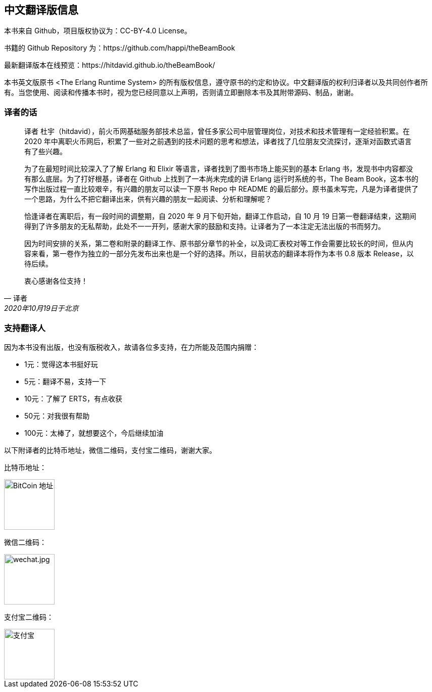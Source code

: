 [[CHChinese_Version]]
== 中文翻译版信息

本书来自 Github，项目版权协议为：CC-BY-4.0 License。

书籍的 Github Repository 为：https://github.com/happi/theBeamBook

最新翻译版本在线预览：https://hitdavid.github.io/theBeamBook/

本书英文版原书 <The Erlang Runtime System> 的所有版权信息，遵守原书的约定和协议。中文翻译版的权利归译者以及共同创作者所有。当您使用、阅读和传播本书时，视为您已经同意以上声明，否则请立即删除本书及其附带源码、制品，谢谢。

=== 译者的话 === 

[quote, 译者, 2020年10月19日于北京]

____
译者 杜宇（hitdavid），前火币网基础服务部技术总监，曾任多家公司中层管理岗位，对技术和技术管理有一定经验积累。在 2020 年中离职火币网后，积累了一些对之前遇到的技术问题的思考和想法，译者找了几位朋友交流探讨，逐渐对函数式语言有了些兴趣。

为了在最短时间比较深入了了解 Erlang 和 Elixir 等语言，译者找到了图书市场上能买到的基本 Erlang 书，发现书中内容都没有那么底层。为了打好根基，译者在 Github 上找到了一本尚未完成的讲 Erlang 运行时系统的书，The Beam Book，这本书的写作出版过程一直比较艰辛，有兴趣的朋友可以读一下原书 Repo 中 README 的最后部分。原书虽未写完，凡是为译者提供了一个思路，为什么不把它翻译出来，供有兴趣的朋友一起阅读、分析和理解呢？

恰逢译者在离职后，有一段时间的调整期，自 2020 年 9 月下旬开始，翻译工作启动，自 10 月 19 日第一卷翻译结束，这期间得到了许多朋友的无私帮助，此处不一一开列，感谢大家的鼓励和支持。让译者为了一本注定无法出版的书而努力。

因为时间安排的关系，第二卷和附录的翻译工作、原书部分章节的补全，以及词汇表校对等工作会需要比较长的时间，但从内容来看，第一卷作为独立的一部分先发布出来也是一个好的选择。所以，目前状态的翻译本将作为本书 0.8 版本 Release，以待后续。

衷心感谢各位支持！
____

=== 支持翻译人 === 

因为本书没有出版，也没有版税收入，故请各位多支持，在力所能及范围内捐赠：

- 1元：觉得这本书挺好玩

- 5元：翻译不易，支持一下

- 10元：了解了 ERTS，有点收获

- 50元：对我很有帮助

- 100元：太棒了，就想要这个，今后继续加油

以下附译者的比特币地址，微信二维码，支付宝二维码，谢谢大家。

比特币地址：

image::btc.jpg[BitCoin 地址, 100, 100]

微信二维码：

image::wechat.jpg[wechat.jpg, 100, 100] 

支付宝二维码：

image::alipay.jpg[支付宝, 100, 100] 